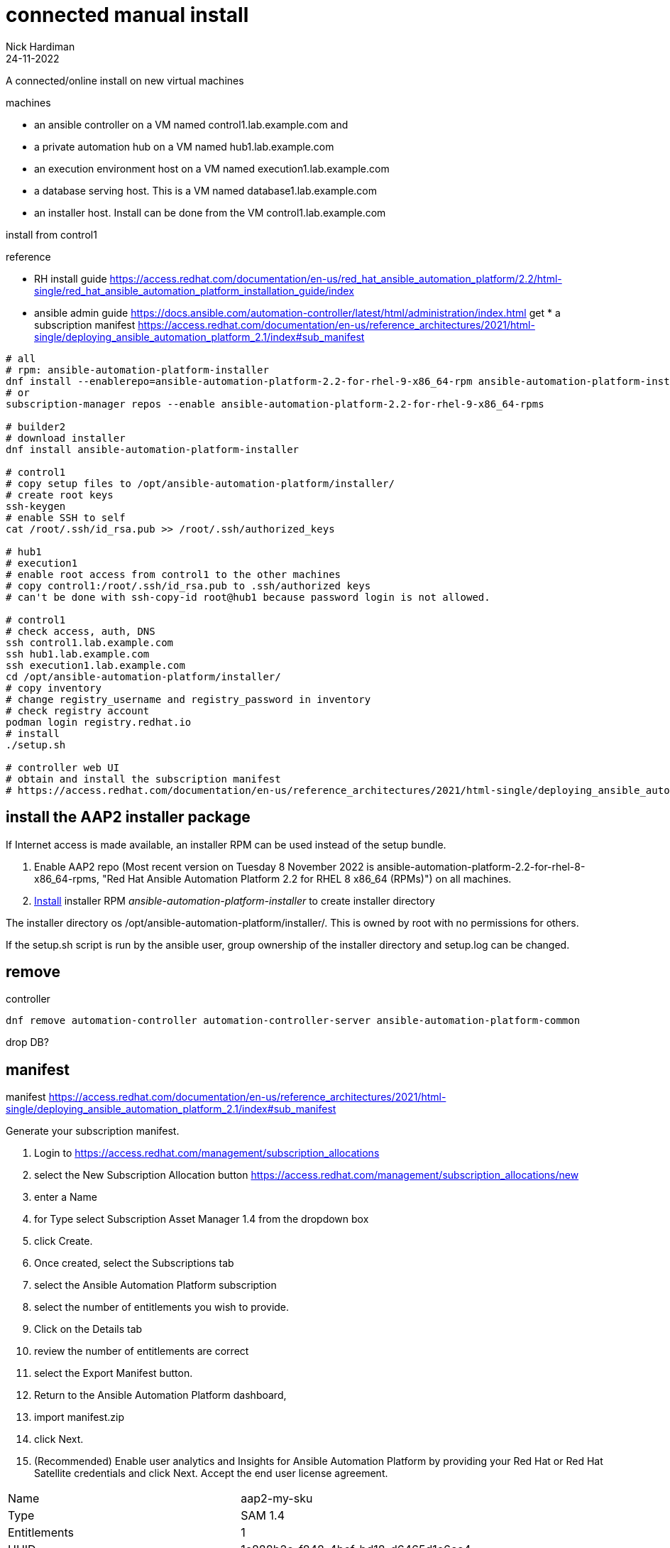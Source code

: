 = connected manual install
Nick Hardiman 
:source-highlighter: highlight.js
:revdate: 24-11-2022

A connected/online install on new virtual machines


machines

* an ansible controller on a VM named control1.lab.example.com and
* a private automation hub on a VM named hub1.lab.example.com
* an execution environment host on a VM named execution1.lab.example.com
* a database serving host. This is a VM named database1.lab.example.com
* an installer host. Install can be done from the VM control1.lab.example.com

install from control1

reference

* RH install guide
https://access.redhat.com/documentation/en-us/red_hat_ansible_automation_platform/2.2/html-single/red_hat_ansible_automation_platform_installation_guide/index
* ansible admin guide
https://docs.ansible.com/automation-controller/latest/html/administration/index.html get * a subscription manifest
https://access.redhat.com/documentation/en-us/reference_architectures/2021/html-single/deploying_ansible_automation_platform_2.1/index#sub_manifest

[source,shell]
....
# all
# rpm: ansible-automation-platform-installer
dnf install --enablerepo=ansible-automation-platform-2.2-for-rhel-9-x86_64-rpm ansible-automation-platform-installer
# or
subscription-manager repos --enable ansible-automation-platform-2.2-for-rhel-9-x86_64-rpms

# builder2
# download installer
dnf install ansible-automation-platform-installer

# control1
# copy setup files to /opt/ansible-automation-platform/installer/
# create root keys
ssh-keygen
# enable SSH to self
cat /root/.ssh/id_rsa.pub >> /root/.ssh/authorized_keys

# hub1
# execution1
# enable root access from control1 to the other machines
# copy control1:/root/.ssh/id_rsa.pub to .ssh/authorized keys
# can't be done with ssh-copy-id root@hub1 because password login is not allowed.

# control1
# check access, auth, DNS
ssh control1.lab.example.com
ssh hub1.lab.example.com
ssh execution1.lab.example.com
cd /opt/ansible-automation-platform/installer/
# copy inventory
# change registry_username and registry_password in inventory
# check registry account
podman login registry.redhat.io
# install
./setup.sh

# controller web UI
# obtain and install the subscription manifest
# https://access.redhat.com/documentation/en-us/reference_architectures/2021/html-single/deploying_ansible_automation_platform_2.1/index#sub_manifest
....


== install the AAP2 installer package

If Internet access is made available, an installer RPM can be used instead of the setup bundle. 

. Enable AAP2 repo (Most recent version on Tuesday 8 November 2022 is ansible-automation-platform-2.2-for-rhel-8-x86_64-rpms, "Red Hat Ansible Automation Platform 2.2 for RHEL 8 x86_64 (RPMs)") on all machines.
. https://access.redhat.com/documentation/en-us/red_hat_ansible_automation_platform/2.2/html-single/red_hat_ansible_automation_platform_installation_guide/index#choosing_and_obtaining_a_red_hat_ansible_automation_platform_installer[Install] installer RPM _ansible-automation-platform-installer_ to create installer directory

The installer directory os /opt/ansible-automation-platform/installer/.
This is owned by root with no permissions for others. 

If the setup.sh script is run by the ansible user, group ownership of the installer directory and setup.log can be changed. 

== remove 

controller

[source,shell]
....
dnf remove automation-controller automation-controller-server ansible-automation-platform-common
....

drop DB?

== manifest

manifest
https://access.redhat.com/documentation/en-us/reference_architectures/2021/html-single/deploying_ansible_automation_platform_2.1/index#sub_manifest

Generate your subscription manifest.

. Login to
https://access.redhat.com/management/subscription_allocations
. select the New Subscription Allocation button
https://access.redhat.com/management/subscription_allocations/new
. enter a Name
. for Type select Subscription Asset Manager 1.4 from the dropdown box
. click Create.
. Once created, select the Subscriptions tab
. select the Ansible Automation Platform subscription
. select the number of entitlements you wish to provide.
. Click on the Details tab
. review the number of entitlements are correct
. select the Export Manifest button.
. Return to the Ansible Automation Platform dashboard,
. import manifest.zip
. click Next.
. (Recommended) Enable user analytics and Insights for Ansible Automation Platform by providing your Red Hat or Red Hat Satellite credentials and click Next.
Accept the end user license agreement.

[cols="1,1"]  
|===
|Name           
|aap2-my-sku

|Type           
|SAM 1.4

|Entitlements   
|1

|UUID           
|1c888b2e-f848-4bef-bd18-d6465d1e6cc4
|===

Import manifest.

. Return to the Ansible Automation Platform dashboard,
. import manifest.zip
. click Next.
. (Recommended) Enable user analytics and Insights for Ansible Automation Platform by providing your Red Hat or Red Hat Satellite credentials and click Next.
Accept the end user license agreement.

If you have 2 manifests, when you upload the 2nd it will override the first.

